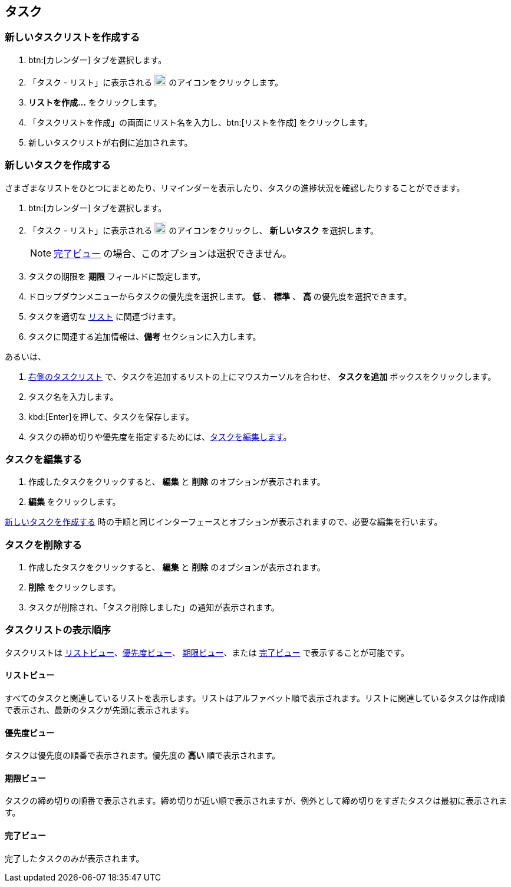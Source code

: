 == タスク
=== 新しいタスクリストを作成する

. btn:[カレンダー] タブを選択します。
. 「タスク - リスト」に表示される image:graphics/ellipsis-h.svg[3 dots menu icon, width=20] のアイコンをクリックします。
. *リストを作成...* をクリックします。
. 「タスクリストを作成」の画面にリスト名を入力し、btn:[リストを作成] をクリックします。
. 新しいタスクリストが右側に追加されます。

=== 新しいタスクを作成する
さまざまなリストをひとつにまとめたり、リマインダーを表示したり、タスクの進捗状況を確認したりすることができます。

. btn:[カレンダー] タブを選択します。
. 「タスク - リスト」に表示される image:graphics/ellipsis-h.svg[3 dots menu icon, width=20] のアイコンをクリックし、 *新しいタスク* を選択します。
+
NOTE: <<_完了ビュー>> の場合、このオプションは選択できません。

. タスクの期限を *期限* フィールドに設定します。
. ドロップダウンメニューからタスクの優先度を選択します。 *低* 、 *標準* 、 *高* の優先度を選択できます。
. タスクを適切な <<_新しいタスクリストを作成する, リスト>> に関連づけます。
. タスクに関連する追加情報は、*備考* セクションに入力します。

あるいは、

. <<calendar-overview.adoc#_右側のタスクリスト, 右側のタスクリスト>> で、タスクを追加するリストの上にマウスカーソルを合わせ、 *タスクを追加* ボックスをクリックします。
. タスク名を入力します。
. kbd:[Enter]を押して、タスクを保存します。
. タスクの締め切りや優先度を指定するためには、<<_タスクを編集する, タスクを編集します>>。

=== タスクを編集する
. 作成したタスクをクリックすると、 *編集* と *削除* のオプションが表示されます。
. *編集* をクリックします。

<<_新しいタスクを作成する>> 時の手順と同じインターフェースとオプションが表示されますので、必要な編集を行います。

=== タスクを削除する
. 作成したタスクをクリックすると、 *編集* と *削除* のオプションが表示されます。
. *削除* をクリックします。
. タスクが削除され、「タスク削除しました」の通知が表示されます。

=== タスクリストの表示順序
タスクリストは <<_リストビュー, リストビュー>>、<<_優先度ビュー, 優先度ビュー>>、 <<_期限ビュー, 期限ビュー>>、または <<_完了ビュー, 完了ビュー>> で表示することが可能です。

==== リストビュー
すべてのタスクと関連しているリストを表示します。リストはアルファベット順で表示されます。リストに関連しているタスクは作成順で表示され、最新のタスクが先頭に表示されます。

==== 優先度ビュー
タスクは優先度の順番で表示されます。優先度の *高い* 順で表示されます。

==== 期限ビュー
タスクの締め切りの順番で表示されます。締め切りが近い順で表示されますが、例外として締め切りをすぎたタスクは最初に表示されます。

==== 完了ビュー
完了したタスクのみが表示されます。
